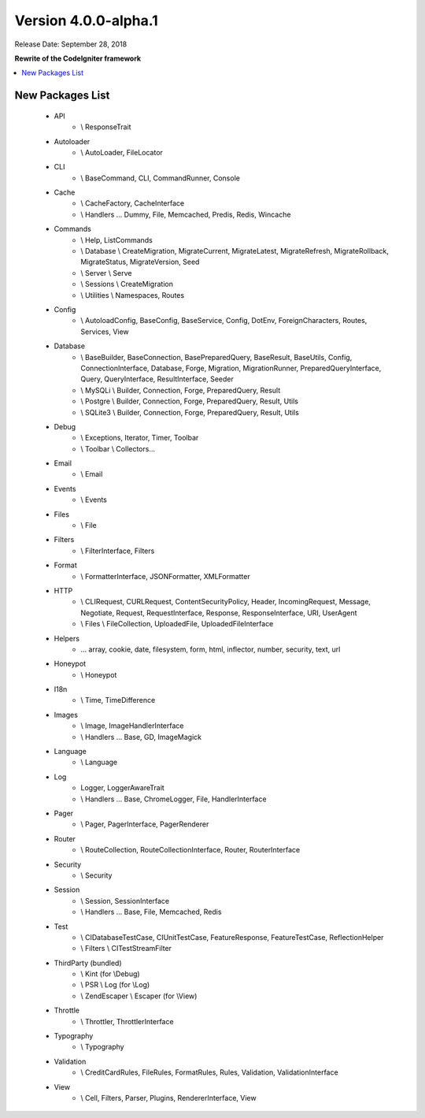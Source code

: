 Version 4.0.0-alpha.1
=====================

Release Date: September 28, 2018

**Rewrite of the CodeIgniter framework**

.. contents::
    :local:
    :depth: 2

New Packages List
-----------------

    - API
        - \\ ResponseTrait
    - Autoloader
        - \\ AutoLoader, FileLocator
    - CLI
        - \\ BaseCommand, CLI, CommandRunner, Console
    - Cache
        - \\ CacheFactory, CacheInterface
        - \\ Handlers ... Dummy, File, Memcached, Predis, Redis, Wincache
    - Commands
        - \\ Help, ListCommands
        - \\ Database \\ CreateMigration, MigrateCurrent, MigrateLatest, MigrateRefresh,
          MigrateRollback, MigrateStatus, MigrateVersion, Seed
        - \\ Server \\ Serve
        - \\ Sessions \\ CreateMigration
        - \\ Utilities \\ Namespaces, Routes
    - Config
        -   \\ AutoloadConfig, BaseConfig, BaseService, Config, DotEnv, ForeignCharacters,
            Routes, Services, View
    - Database
        -   \\ BaseBuilder, BaseConnection, BasePreparedQuery, BaseResult, BaseUtils, Config,
            ConnectionInterface, Database, Forge, Migration, MigrationRunner, PreparedQueryInterface, Query,
            QueryInterface, ResultInterface, Seeder
        -   \\ MySQLi \\ Builder, Connection, Forge, PreparedQuery, Result
        -   \\ Postgre \\ Builder, Connection, Forge, PreparedQuery, Result, Utils
        -   \\ SQLite3 \\ Builder, Connection, Forge, PreparedQuery, Result, Utils
    - Debug
        - \\ Exceptions, Iterator, Timer, Toolbar
        - \\ Toolbar \\ Collectors...
    - Email
        - \\ Email
    - Events
        - \\ Events
    - Files
        - \\ File
    - Filters
        - \\ FilterInterface, Filters
    - Format
        - \\ FormatterInterface, JSONFormatter, XMLFormatter
    - HTTP
        -   \\ CLIRequest, CURLRequest, ContentSecurityPolicy, Header,
            IncomingRequest, Message, Negotiate, Request, RequestInterface,
            Response, ResponseInterface, URI, UserAgent
        -   \\ Files \\ FileCollection, UploadedFile, UploadedFileInterface
    - Helpers
        -   ... array, cookie, date, filesystem, form, html, inflector, number,
            security, text, url
    - Honeypot
        - \\ Honeypot
    - I18n
        - \\ Time, TimeDifference
    - Images
        - \\ Image, ImageHandlerInterface
        - \\ Handlers ... Base, GD, ImageMagick
    - Language
        - \\ Language
    - Log
        - Logger, LoggerAwareTrait
        - \\ Handlers ...  Base, ChromeLogger, File, HandlerInterface
    - Pager
        - \\ Pager, PagerInterface, PagerRenderer
    - Router
        - \\ RouteCollection, RouteCollectionInterface, Router, RouterInterface
    - Security
        - \\ Security
    - Session
        - \\ Session, SessionInterface
        - \\ Handlers ... Base, File, Memcached, Redis
    - Test
        - \\ CIDatabaseTestCase, CIUnitTestCase, FeatureResponse, FeatureTestCase, ReflectionHelper
        - \\ Filters \\ CITestStreamFilter
    - ThirdParty (bundled)
        - \\ Kint (for \\Debug)
        - \\ PSR \\ Log (for \\Log)
        - \\ ZendEscaper \\ Escaper (for \\View)
    - Throttle
        - \\ Throttler, ThrottlerInterface
    - Typography
        - \\ Typography
    - Validation
        - \\ CreditCardRules, FileRules, FormatRules, Rules, Validation, ValidationInterface
    - View
        - \\ Cell, Filters, Parser, Plugins, RendererInterface, View
